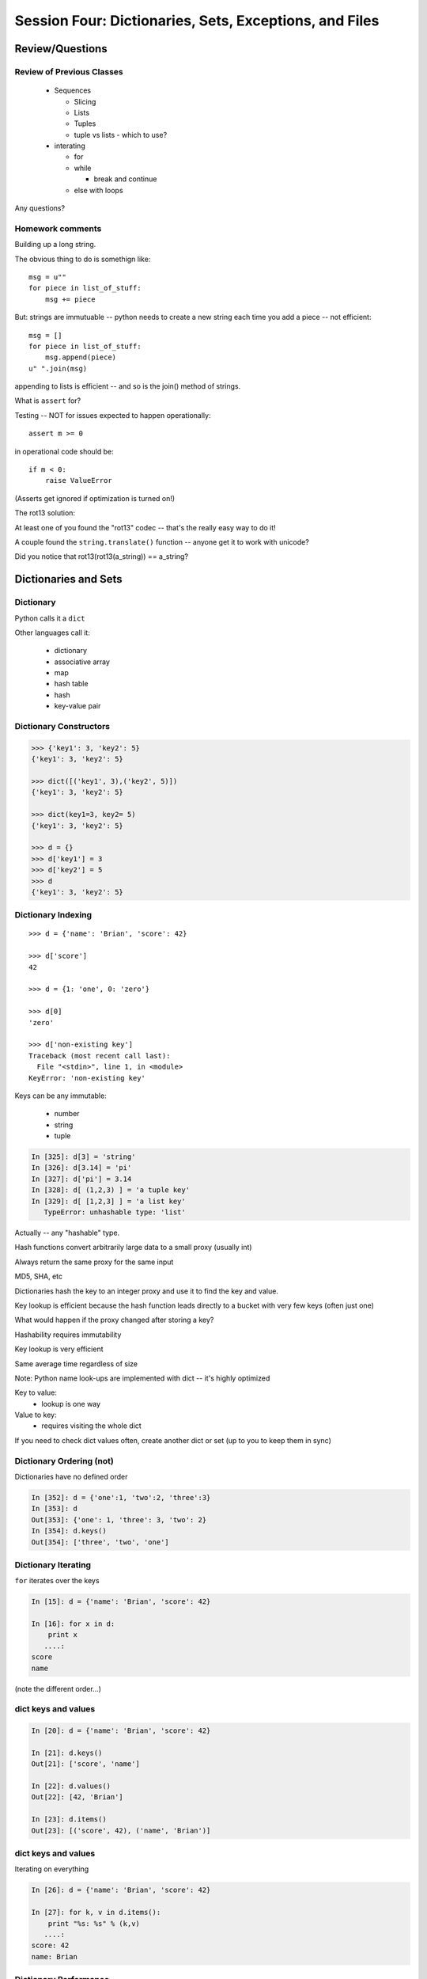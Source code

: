 .. Foundations 2: Python slides file, created by
   Chris Barker: May 12, 2014.

*******************************************************
Session Four: Dictionaries, Sets, Exceptions, and Files
*******************************************************



================
Review/Questions
================

Review of Previous Classes
--------------------------

  * Sequences

    - Slicing
    - Lists
    - Tuples
    - tuple vs lists - which to use?

  * interating

    - for
    - while

      - break and continue

    - else with loops

Any questions?

Homework comments
-----------------

Building up a long string.

The obvious thing to do is somethign like::

  msg = u""
  for piece in list_of_stuff:
      msg += piece

But: strings are immutuable -- python needs to create a new string each time you add a piece -- not efficient::

   msg = []
   for piece in list_of_stuff:
       msg.append(piece)
   u" ".join(msg)

appending to lists is efficient -- and so is the join() method of strings.


.. nextslide::

What is ``assert`` for?

Testing -- NOT for issues expected to happen operationally::

    assert m >= 0

in operational code should be::

    if m < 0:
        raise ValueError


(Asserts get ignored if optimization is turned on!)

.. nextslide::

The rot13 solution:

At least one of you found the "rot13" codec -- that's the really easy way to do it!

A couple found the ``string.translate()`` function -- anyone get it to work with unicode?

Did you notice that rot13(rot13(a_string)) == a_string?


=====================
Dictionaries and Sets
=====================

Dictionary
----------
Python calls it a ``dict``

Other languages call it:

  * dictionary
  * associative array
  * map
  * hash table
  * hash
  * key-value pair


Dictionary Constructors
-----------------------
.. code-block:: python

    >>> {'key1': 3, 'key2': 5}
    {'key1': 3, 'key2': 5}

    >>> dict([('key1', 3),('key2', 5)])
    {'key1': 3, 'key2': 5}

    >>> dict(key1=3, key2= 5)
    {'key1': 3, 'key2': 5}

    >>> d = {}
    >>> d['key1'] = 3
    >>> d['key2'] = 5
    >>> d
    {'key1': 3, 'key2': 5}

Dictionary Indexing
-------------------
::
    
    >>> d = {'name': 'Brian', 'score': 42}

    >>> d['score']
    42

    >>> d = {1: 'one', 0: 'zero'}

    >>> d[0]
    'zero'

    >>> d['non-existing key']
    Traceback (most recent call last):
      File "<stdin>", line 1, in <module>
    KeyError: 'non-existing key'


.. nextslide::

Keys can be any immutable:

  * number
  * string
  * tuple

.. code-block:: ipython

    In [325]: d[3] = 'string'
    In [326]: d[3.14] = 'pi'
    In [327]: d['pi'] = 3.14
    In [328]: d[ (1,2,3) ] = 'a tuple key'
    In [329]: d[ [1,2,3] ] = 'a list key'
       TypeError: unhashable type: 'list'


Actually -- any "hashable" type.


.. nextslide:: Hashing

Hash functions convert arbitrarily large data to a small proxy (usually int)

Always return the same proxy for the same input

MD5, SHA, etc

Dictionaries hash the key to an integer proxy and use it to find the key and value.

Key lookup is efficient because the hash function leads directly to a bucket with very few keys (often just one)

What would happen if the proxy changed after storing a key?

Hashability requires immutability

Key lookup is very efficient

Same average time regardless of size


.. nextslide:: Dictionary indexing


Note: Python name look-ups are implemented with dict -- it's highly optimized


Key to value:
 * lookup is one way

Value to key:
 * requires visiting the whole dict

If you need to check dict values often, create another dict or set (up to you to keep them in sync)


Dictionary Ordering (not)
-------------------------


Dictionaries have no defined order

.. code-block:: ipython

    In [352]: d = {'one':1, 'two':2, 'three':3}
    In [353]: d
    Out[353]: {'one': 1, 'three': 3, 'two': 2}
    In [354]: d.keys()
    Out[354]: ['three', 'two', 'one']

Dictionary Iterating
--------------------

``for``  iterates over the keys

.. code-block:: ipython

	In [15]: d = {'name': 'Brian', 'score': 42}

	In [16]: for x in d:                       
	    print x
	   ....:     
	score
	name


(note the different order...)

dict keys and values
--------------------

.. code-block:: ipython

	In [20]: d = {'name': 'Brian', 'score': 42}

	In [21]: d.keys()
	Out[21]: ['score', 'name']

	In [22]: d.values()
	Out[22]: [42, 'Brian']

	In [23]: d.items()
	Out[23]: [('score', 42), ('name', 'Brian')]


dict keys and values
--------------------

Iterating on everything

.. code-block:: ipython

	In [26]: d = {'name': 'Brian', 'score': 42}

	In [27]: for k, v in d.items():
	    print "%s: %s" % (k,v)
	   ....:     
	score: 42
	name: Brian


Dictionary Performance 
-----------------------

  * indexing is fast and constant time: O(1)

  * ``x in s`` constant time: O(1)

  * visiting all is proportional to n: O(n)

  * inserting is constant time: O(1)

  * deleting is constant time: O(1)


 http://wiki.python.org/moin/TimeComplexity


Other dict operations:
----------------------

See them all here:

https://docs.python.org/2/library/stdtypes.html#mapping-types-dict

Is it in there?

.. code-block:: ipython

  In [5]: d
  Out[5]: {'that': 7, 'this': 5}

  In [6]: 'that' in d
  Out[6]: True

  In [7]: 'this' not in d
  Out[7]: False

Containment is on the keys.

.. nextslide::

Getting something: (like indexing)

.. code-block:: ipython

  In [9]: d.get('this')
  Out[9]: 5

But you can specify a default

.. code-block:: ipython

  In [11]: d.get(u'something', u'a default')
  Out[11]: u'a default'

Never raises an Exception (default default is None)

.. nextslide::

iterating

.. code-block:: ipython

  In [13]: for item in d.iteritems():
     ....:     print item
     ....:     
  ('this', 5)
  ('that', 7)
  In [15]: for key in d.iterkeys():
      print key
     ....:     
  this
  that
  In [16]: for val in d.itervalues():
      print val
     ....:     
  5
  7

the ``iter*`` methods don't actually create the lists.

.. nextslide::

"Popping": getting the value while removing it

pop out a particular key

.. code-block:: ipython

  In [19]: d.pop('this')
  Out[19]: 5

  In [20]: d
  Out[20]: {'that': 7}

pop out an arbitrary key, value pair

.. code-block:: ipython

  In [23]: d.popitem()
  Out[23]: ('that', 7)

  In [24]: d
  Out[24]: {}

.. nextslide::

This one is handy:

``setdefault(key[, default])``

gets the value if it's there, sets it if it's not

.. code-block:: ipython

  In [27]: d.setdefault(u'something', u'a value')
  Out[27]: u'a value'

  In [28]: d
  Out[28]: {u'something': u'a value'}

  In [29]: d.setdefault(u'something', u'a value')
  Out[29]: u'a value'

  In [30]: d
  Out[30]: {u'something': u'a value'}

.. nextslide::

dict View objects:

Like ``keys()``, ``values()``, ``items()``, but maintain a link to the original dict

.. code-block:: ipython

  In [47]: d
  Out[47]: {u'something': u'a value'}

  In [48]: item_view = d.viewitems()

  In [49]: d['something else'] = u'another value'

  In [50]: item_view
  Out[50]: dict_items([('something else', u'another value'), (u'something', u'a value')])



Sets 
-----

``set``  is an unordered collection of distinct values

Essentially a dict with only keys

Set Constructors

.. code-block:: ipython

    >>> set()
    set([])

    >>> set([1, 2, 3])
    set([1, 2, 3])

    >>> {1, 2, 3}
    set([1, 2, 3])

    >>> s = set()

    >>> s.update([1, 2, 3])
    >>> s
    set([1, 2, 3])


Set Properties
---------------

``Set``  members must be hashable

Like dictionary keys -- and for same reason (efficient lookup)

No indexing (unordered)

.. code-block:: ipython

    >>> s[1]
    Traceback (most recent call last):
      File "<stdin>", line 1, in <module>
    TypeError: 'set' object does not support indexing


Set Methods
-----------

.. code-block:: ipython

    >> s = set([1])
    >>> s.pop() # an arbitrary member
    1
    >>> s.pop()
    Traceback (most recent call last):
      File "<stdin>", line 1, in <module>
    KeyError: 'pop from an empty set'
    >>> s = set([1, 2, 3])
    >>> s.remove(2)
    >>> s.remove(2)
    Traceback (most recent call last):
      File "<stdin>", line 1, in <module>
    KeyError: 2

.. nextslide::

All the "set" operations from math class...

.. code-block:: python

    s.isdisjoint(other)

    s.issubset(other)
    
    s.union(other, ...)
    
    s.intersection(other, ...)
    
    s.difference(other, ...)
    
    s.symmetric_difference( other, ...)

Frozen Set
----------

Another kind of set: ``frozenset``

immutable -- for use as a key in a dict
(or another set...)

.. code-block:: python

    >>> fs = frozenset((3,8,5))
    >>> fs.add(9)
    Traceback (most recent call last):
      File "<stdin>", line 1, in <module>
    AttributeError: 'frozenset' object has no attribute 'add'


==========
Exceptions
==========

Exceptions
----------

Another Branching structure:

.. code-block:: python

    try:
        do_something()
        f = open('missing.txt')
        process(f)   # never called if file missing
    except IOError:
        print "couldn't open missing.txt"

Exceptions
----------
Never Do this:

.. code-block:: python

    try:
        do_something()
        f = open('missing.txt')
        process(f)   # never called if file missing
    except:
        print "couldn't open missing.txt"


Exceptions
----------

Use Exceptions, rather than your own tests:

Don't do this:

.. code-block:: python

    do_something()
    if os.path.exists('missing.txt'):
        f = open('missing.txt')
        process(f)   # never called if file missing

It will almost always work -- but the almost will drive you crazy

.. nextslide::

Example from homework

.. code-block:: python

    if num_in.isdigit():
        num_in = int(num_in)

but -- ``int(num_in)`` will only work if the string can be converted to an integer.

So you can do

.. code-block:: python

    try:
        num_in = int(num_in)
    except ValueError:
        print u"Input must be an integer, try again."

Or let the Exception be raised!


.. nextslide:: EAFP


"it's Easier to Ask Forgiveness than Permission"

 -- Grace Hopper


http://www.youtube.com/watch?v=AZDWveIdqjY

(Pycon talk by Alex Martelli)

.. nextslide:: Do you catch all Exceptions?

For simple scripts, let exceptions happen

Only handle the exception if the code can and will do something about it.

(much better debugging info when an error does occur)


Exceptions -- finally 
----------------------

.. code-block:: python

    try:
        do_something()
        f = open('missing.txt')
        process(f)   # never called if file missing
    except IOError:
        print "couldn't open missing.txt"
    finally:
        do_some_clean-up

The ``finally:``  clause will always run


Exceptions -- else 
-------------------

.. code-block:: python
    
    try:
        do_something()
        f = open('missing.txt')
    except IOError:
        print "couldn't open missing.txt"
    else:
        process(f) # only called if there was no exception

Advantage:

you know where the Exception came from

Exceptions -- using them 
-------------------------

.. code-block:: python

    try:
        do_something()
        f = open('missing.txt')
    except IOError as the_error:
        print the_error
        the_error.extra_info = "some more information"
        raise


Particularly useful if you catch more than one exception:

.. code-block:: python
    
    except (IOError, BufferError, OSError) as the_error:
        do_something_with (the_error)


Raising Exceptions 
-------------------

.. code-block:: python
    
    def divide(a,b):
        if b == 0:
            raise ZeroDivisionError("b can not be zero")
        else:
            return a / b


when you call it:

.. code-block:: ipython

    In [515]: divide (12,0)
    ZeroDivisionError: b can not be zero


Built in Exceptions
-------------------

You can create your own custom exceptions

But...

.. code-block:: python

    exp = \
     [name for name in dir(__builtin__) if "Error" in name]
    len(exp)
    32


For the most part, you can/should use a built in one

.. nextslide::

Choose the best match you can for the built in Exception you raise.

Example (for last week's ackerman homework)::

  if (not isinstance(m, int)) or (not isinstance(n, int)):
      raise ValueError

Is it the *value* or the input the problem here?

Nope: the *type* is the problem::

  if (not isinstance(m, int)) or (not isinstance(n, int)):
      raise TypeError

but should you be checking type anyway? (EAFP)


========================
File Reading and Writing
========================

Files
-----

Text Files

.. code-block:: python

    import codecs
    f = codecs.open('secrets.txt')
    secret_data = f.read()
    f.close()


``secret_data``  is a (unicode) string

(There is also the regular ``open()`` built in, but it won't handle unicode for you...)

.. nextslide::

Binary Files

.. code-block:: python

    f = open('secrets.txt', 'rb')
    secret_data = f.read()
    f.close()


``secret_data``  is a byte string

(with arbitrary bytes in it)

(See the ``struct``  module to unpack binary data )


.. nextslide::


File Opening Modes

.. code-block:: python

    f = codecs.open('secrets.txt', [mode])
    'r', 'w', 'a'
    'rb', 'wb', 'ab'
    r+, w+, a+
    r+b, w+b, a+b
    U
    U+


Gotcha -- 'w' mode always clears the file

.. nextslide:: Text File Notes

Text is default

  * Newlines are translated: ``\r\n -> \n`` 
  *   -- reading and writing!
  * Use \*nix-style in your code: ``\n`` 
  * Open text files with ``'U'``  "Universal" flag


Gotcha:

  * no difference between text and binary on \*nix
  * breaks on Windows
  

File Reading
------------

Reading part of a file

.. code-block:: python

    header_size = 4096
    f = open('secrets.txt')
    secret_header = f.read(header_size)
    secret_rest = f.read()
    f.close()


.. nextslide::


Common Idioms

.. code-block:: python

    for line in open('secrets.txt'):
        print line

(the file object is an iterator!)

.. code-block:: python

    f = open('secrets.txt')
    while True:
        line = f.readline()
        if not line:
            break
        do_something_with_line()


File Writing
------------

.. code-block:: python

    outfile = open('output.txt', 'w')
    for i in range(10):
        outfile.write("this is line: %i\n"%i)


File Methods
------------

Commonly Used Methods

.. code-block:: python

    f.read() f.readline()  f.readlines()
    
    f.write(str) f.writelines(seq)
    
    f.seek(offset)   f.tell()
    
    f.flush()
    
    f.close()


File Like Objects
-----------------


Many classes implement the file interface:

  * loggers
  * ``sys.stdout`` 
  * ``urllib.open()`` 
  * pipes, subprocesses
  * StringIO

http://docs.python.org/library/stdtypes.html#bltin-­‐file-­‐objects


StringIO
--------

.. code-block:: python
    
    In [417]: import StringIO
    In [420]: f = StringIO.StringIO()
    In [421]: f.write(u"somestuff")
    In [422]: f.seek(0)
    In [423]: f.read()
    Out[423]: 'somestuff'

(handy for testing file handling code...)


=====================
Paths and Directories
=====================

Paths
-----

Relative paths:

.. code-block:: python

    u'secret.txt'
    u'./secret.txt'

Absolute paths:

.. code-block:: python

    u'/home/chris/secret.txt'


Either work with ``open()`` , etc.

(working directory only makes sense with command-line programs...)

os module 
----------

.. code-block:: python

    os.getcwd() -- os.getcwdu()
    chdir(path)
    os.path.abspath()
    os.path.relpath()￼


.. nextslide:: os.path module

.. code-block:: python

    os.path.split()
    os.path.splitext()
    os.path.basename()
    os.path.dirname()
    os.path.join()


(all platform independent)

.. nextslide:: directories

.. code-block:: python

    os.listdir()
    os.mkdir()
    os.walk()

(higher level stuff in ``shutil``  module)


=========
Homework
=========

Recommended Reading:

  * Dive Into Python: Chapt. 13,14
  * Unicode: http://www.joelonsoftware.com/articles/Unicode.html

Assigments:

 * dict/sets lab
 * coding kata: trigrams
 * Exceptions
 * Update mailroom with dicts.


Dictionaries and Sets
---------------------

1.

* Create a dictionary containing "name", "city", and "cake" for "Chris" from "Seattle" who likes "Chocolate".

* Display the dictionary.

* Delete the entry for "cake".

* Display the dictionary.

* Add an entry for "fruit" with "Mango" and display the dictionary.

  - Display the dictionary keys.
  - Display the dictionary values.
  - Display whether or not "cake" is a key in the dictionary (i.e. False) (now).
  - Display whether or not "Mango" is a value in the dictionary.

.. nextslide::

2.

* Using the dict constructor and zip, build a dictionary of numbers from zero to fifteen and the hexadecimal equivalent (string is fine).

3.

* Using the dictionary from item 1: Make a dictionary using the same keys but with the number of 'a's in each value.

.. nextslide:: sets

4.

* Create sets s2, s3 and s4 that contain numbers from zero through twenty, divisible 2, 3 and 4.

* Display the sets.

* Display if s3 is a subset of s2 (False)

* and if s4 is a subset of s2 (True).

5.

* Create a set with the letters in 'Python' and add 'i' to the set.

* Create a frozenset with the letters in 'marathon'

* display the union and intersection of the two sets.


Text and files and dicts, and...
---------------------------------

  * Coding Kata 14 - Dave Thomas 
    http://codekata.pragprog.com/2007/01/ kata_fourteen_t.html

    and in this doc:

    http://codefellows.github.io/sea-c15-python/supplements/kata_fourteen.html

  * Use The Adventures of Sherlock Holmes as input:

        http://codefellows.github.io/sea-c15-python/_downloads/sherlock.txt

  *  This is intentionally open-ended and underspecified. There are many interesting decisions to make.

  * Experiment with different lengths for the lookup key. (3 words, 4 words, 3 letters, etc)

Exceptions
-----------

Improving ``raw_input``

* The ``raw_input()``  function can generate two exceptions: ``EOFError``  or ``KeyboardInterrupt``  on end-of-file(EOF) or canceled input.


* Create a wrapper function, perhaps ``safe_input()``  that returns ``None``  rather rather than raising these exceptions, when the user enters ``^C``  for Keyboard Interrupt, or ``^D`` (``^Z``  on Windows) for End Of File.

* Update your mailroom program to use exceptions (and IBAFP) to handle malformed numeric input


Paths and File Processing
--------------------------

  * write a program which prints the full path to all files in the current directory, one per line

  * write a program which copies a file from a source, to a destination (without using shutil, or the OS copy command)

  * update mailroom from last weeks homework to:

    - use dicts where appropriate
    - write a full set of letters to everyone to individual files on disk
    - see if you can use a dict to switch between the users selections
    - Try to use a dict and the .format() method to do the letter as one big template -- rather than building up a big string in parts.
    




